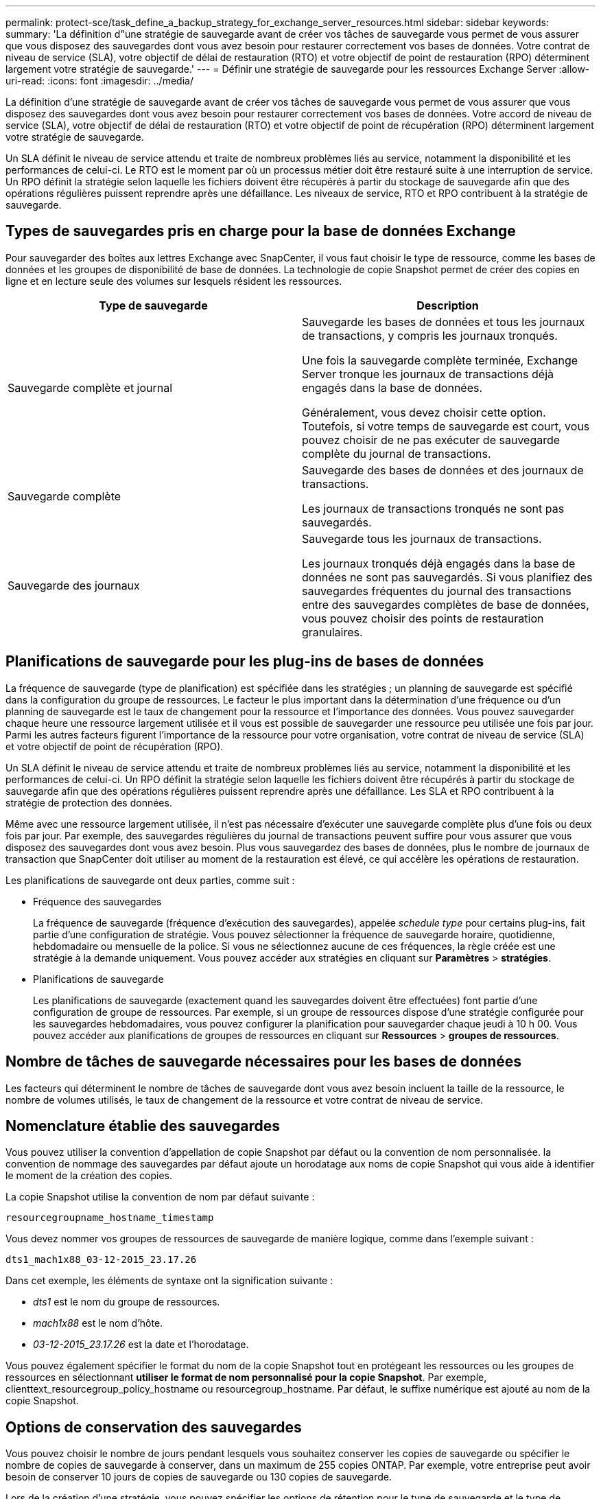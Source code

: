 ---
permalink: protect-sce/task_define_a_backup_strategy_for_exchange_server_resources.html 
sidebar: sidebar 
keywords:  
summary: 'La définition d"une stratégie de sauvegarde avant de créer vos tâches de sauvegarde vous permet de vous assurer que vous disposez des sauvegardes dont vous avez besoin pour restaurer correctement vos bases de données. Votre contrat de niveau de service (SLA), votre objectif de délai de restauration (RTO) et votre objectif de point de restauration (RPO) déterminent largement votre stratégie de sauvegarde.' 
---
= Définir une stratégie de sauvegarde pour les ressources Exchange Server
:allow-uri-read: 
:icons: font
:imagesdir: ../media/


[role="lead"]
La définition d'une stratégie de sauvegarde avant de créer vos tâches de sauvegarde vous permet de vous assurer que vous disposez des sauvegardes dont vous avez besoin pour restaurer correctement vos bases de données. Votre accord de niveau de service (SLA), votre objectif de délai de restauration (RTO) et votre objectif de point de récupération (RPO) déterminent largement votre stratégie de sauvegarde.

Un SLA définit le niveau de service attendu et traite de nombreux problèmes liés au service, notamment la disponibilité et les performances de celui-ci. Le RTO est le moment par où un processus métier doit être restauré suite à une interruption de service. Un RPO définit la stratégie selon laquelle les fichiers doivent être récupérés à partir du stockage de sauvegarde afin que des opérations régulières puissent reprendre après une défaillance. Les niveaux de service, RTO et RPO contribuent à la stratégie de sauvegarde.



== Types de sauvegardes pris en charge pour la base de données Exchange

Pour sauvegarder des boîtes aux lettres Exchange avec SnapCenter, il vous faut choisir le type de ressource, comme les bases de données et les groupes de disponibilité de base de données. La technologie de copie Snapshot permet de créer des copies en ligne et en lecture seule des volumes sur lesquels résident les ressources.

|===
| Type de sauvegarde | Description 


 a| 
Sauvegarde complète et journal
 a| 
Sauvegarde les bases de données et tous les journaux de transactions, y compris les journaux tronqués.

Une fois la sauvegarde complète terminée, Exchange Server tronque les journaux de transactions déjà engagés dans la base de données.

Généralement, vous devez choisir cette option. Toutefois, si votre temps de sauvegarde est court, vous pouvez choisir de ne pas exécuter de sauvegarde complète du journal de transactions.



 a| 
Sauvegarde complète
 a| 
Sauvegarde des bases de données et des journaux de transactions.

Les journaux de transactions tronqués ne sont pas sauvegardés.



 a| 
Sauvegarde des journaux
 a| 
Sauvegarde tous les journaux de transactions.

Les journaux tronqués déjà engagés dans la base de données ne sont pas sauvegardés. Si vous planifiez des sauvegardes fréquentes du journal des transactions entre des sauvegardes complètes de base de données, vous pouvez choisir des points de restauration granulaires.

|===


== Planifications de sauvegarde pour les plug-ins de bases de données

La fréquence de sauvegarde (type de planification) est spécifiée dans les stratégies ; un planning de sauvegarde est spécifié dans la configuration du groupe de ressources. Le facteur le plus important dans la détermination d'une fréquence ou d'un planning de sauvegarde est le taux de changement pour la ressource et l'importance des données. Vous pouvez sauvegarder chaque heure une ressource largement utilisée et il vous est possible de sauvegarder une ressource peu utilisée une fois par jour. Parmi les autres facteurs figurent l'importance de la ressource pour votre organisation, votre contrat de niveau de service (SLA) et votre objectif de point de récupération (RPO).

Un SLA définit le niveau de service attendu et traite de nombreux problèmes liés au service, notamment la disponibilité et les performances de celui-ci. Un RPO définit la stratégie selon laquelle les fichiers doivent être récupérés à partir du stockage de sauvegarde afin que des opérations régulières puissent reprendre après une défaillance. Les SLA et RPO contribuent à la stratégie de protection des données.

Même avec une ressource largement utilisée, il n'est pas nécessaire d'exécuter une sauvegarde complète plus d'une fois ou deux fois par jour. Par exemple, des sauvegardes régulières du journal de transactions peuvent suffire pour vous assurer que vous disposez des sauvegardes dont vous avez besoin. Plus vous sauvegardez des bases de données, plus le nombre de journaux de transaction que SnapCenter doit utiliser au moment de la restauration est élevé, ce qui accélère les opérations de restauration.

Les planifications de sauvegarde ont deux parties, comme suit :

* Fréquence des sauvegardes
+
La fréquence de sauvegarde (fréquence d'exécution des sauvegardes), appelée _schedule type_ pour certains plug-ins, fait partie d'une configuration de stratégie. Vous pouvez sélectionner la fréquence de sauvegarde horaire, quotidienne, hebdomadaire ou mensuelle de la police. Si vous ne sélectionnez aucune de ces fréquences, la règle créée est une stratégie à la demande uniquement. Vous pouvez accéder aux stratégies en cliquant sur *Paramètres* > *stratégies*.

* Planifications de sauvegarde
+
Les planifications de sauvegarde (exactement quand les sauvegardes doivent être effectuées) font partie d'une configuration de groupe de ressources. Par exemple, si un groupe de ressources dispose d'une stratégie configurée pour les sauvegardes hebdomadaires, vous pouvez configurer la planification pour sauvegarder chaque jeudi à 10 h 00. Vous pouvez accéder aux planifications de groupes de ressources en cliquant sur *Ressources* > *groupes de ressources*.





== Nombre de tâches de sauvegarde nécessaires pour les bases de données

Les facteurs qui déterminent le nombre de tâches de sauvegarde dont vous avez besoin incluent la taille de la ressource, le nombre de volumes utilisés, le taux de changement de la ressource et votre contrat de niveau de service.



== Nomenclature établie des sauvegardes

Vous pouvez utiliser la convention d'appellation de copie Snapshot par défaut ou la convention de nom personnalisée. la convention de nommage des sauvegardes par défaut ajoute un horodatage aux noms de copie Snapshot qui vous aide à identifier le moment de la création des copies.

La copie Snapshot utilise la convention de nom par défaut suivante :

`resourcegroupname_hostname_timestamp`

Vous devez nommer vos groupes de ressources de sauvegarde de manière logique, comme dans l'exemple suivant :

[listing]
----
dts1_mach1x88_03-12-2015_23.17.26
----
Dans cet exemple, les éléments de syntaxe ont la signification suivante :

* _dts1_ est le nom du groupe de ressources.
* _mach1x88_ est le nom d'hôte.
* _03-12-2015_23.17.26_ est la date et l'horodatage.


Vous pouvez également spécifier le format du nom de la copie Snapshot tout en protégeant les ressources ou les groupes de ressources en sélectionnant *utiliser le format de nom personnalisé pour la copie Snapshot*. Par exemple, clienttext_resourcegroup_policy_hostname ou resourcegroup_hostname. Par défaut, le suffixe numérique est ajouté au nom de la copie Snapshot.



== Options de conservation des sauvegardes

Vous pouvez choisir le nombre de jours pendant lesquels vous souhaitez conserver les copies de sauvegarde ou spécifier le nombre de copies de sauvegarde à conserver, dans un maximum de 255 copies ONTAP. Par exemple, votre entreprise peut avoir besoin de conserver 10 jours de copies de sauvegarde ou 130 copies de sauvegarde.

Lors de la création d'une stratégie, vous pouvez spécifier les options de rétention pour le type de sauvegarde et le type de planification.

Si vous configurez la réplication SnapMirror, la règle de conservation est mise en miroir sur le volume de destination.

SnapCenter supprime les sauvegardes conservées dont les étiquettes de conservation correspondent au type de planification. Si le type de planification a été modifié pour la ressource ou le groupe de ressources, les sauvegardes avec l'ancienne étiquette de type de planification peuvent rester sur le système.


NOTE: Pour la conservation à long terme des copies de sauvegarde, nous vous recommandons d'utiliser la sauvegarde SnapVault.



== Durée de conservation des sauvegardes du journal des transactions sur le volume de stockage source pour Exchange Server

Le plug-in SnapCenter pour Microsoft Exchange Server nécessite des sauvegardes de journal de transactions pour effectuer des opérations de restauration à chaud, qui restaurent votre base de données à un moment donné entre deux sauvegardes complètes.

Par exemple, si le plug-in pour Exchange a pris une sauvegarde complète du journal de transactions à 8:00 et une autre sauvegarde complète du journal de transactions plus à 5:00, elle pourrait utiliser la dernière sauvegarde du journal de transactions pour restaurer la base de données à n'importe quel moment entre 8:00 et 5:00 Si les journaux de transactions ne sont pas disponibles, le plug-in pour Exchange peut uniquement effectuer des opérations de restauration à un point dans le temps, ce qui permet de restaurer une base de données à l'heure où le plug-in pour Exchange a terminé une sauvegarde complète.

En règle générale, les opérations de restauration sont réalisées en moins d'une journée ou deux. Par défaut, SnapCenter conserve un minimum de deux jours.

